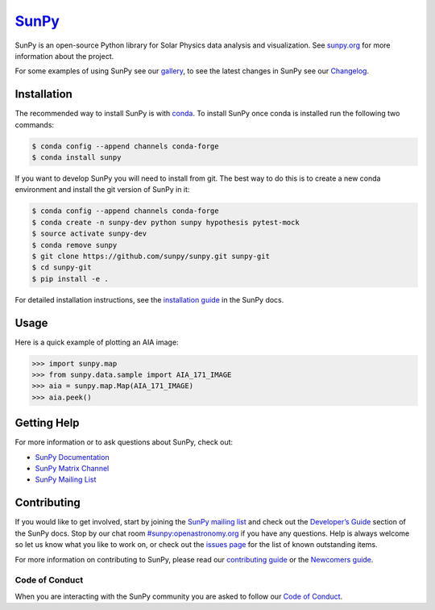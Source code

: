 `SunPy`_
========

|Latest Version| |Build Status| |Build status| |codecov| |Research software impact| |DOI| |Powered by NumFOCUS|

SunPy is an open-source Python library for Solar Physics data analysis and visualization.
See `sunpy.org`_ for more information about the project.

For some examples of using SunPy see our `gallery`_, to see the latest changes in SunPy see our `Changelog`_.

Installation
------------

The recommended way to install SunPy is with `conda`_.
To install SunPy once conda is installed run the following two commands:

.. code:: bash

    $ conda config --append channels conda-forge
    $ conda install sunpy

If you want to develop SunPy you will need to install from git.
The best way to do this is to create a new conda environment and install the git version of SunPy in it:

.. code:: bash

    $ conda config --append channels conda-forge
    $ conda create -n sunpy-dev python sunpy hypothesis pytest-mock
    $ source activate sunpy-dev
    $ conda remove sunpy
    $ git clone https://github.com/sunpy/sunpy.git sunpy-git
    $ cd sunpy-git
    $ pip install -e .

For detailed installation instructions, see the `installation guide`_ in the SunPy docs.

Usage
-----

Here is a quick example of plotting an AIA image:

.. code:: python

    >>> import sunpy.map
    >>> from sunpy.data.sample import AIA_171_IMAGE
    >>> aia = sunpy.map.Map(AIA_171_IMAGE)
    >>> aia.peek()

Getting Help
------------

For more information or to ask questions about SunPy, check out:

-  `SunPy Documentation`_
-  `SunPy Matrix Channel`_
-  `SunPy Mailing List`_

Contributing
------------

|Open Source Helpers|

If you would like to get involved, start by joining the `SunPy mailing list`_ and check out the `Developer’s Guide`_ section of the SunPy docs.
Stop by our chat room `#sunpy:openastronomy.org`_ if you have any questions.
Help is always welcome so let us know what you like to work on, or check out the `issues page`_ for the list of known outstanding items.

For more information on contributing to SunPy, please read our `contributing guide`_ or the `Newcomers guide`_.

Code of Conduct
~~~~~~~~~~~~~~~

When you are interacting with the SunPy community you are asked to
follow our `Code of Conduct`_.

.. |Latest Version| image:: https://img.shields.io/pypi/v/sunpy.svg
   :target: https://pypi.python.org/pypi/sunpy/
.. |Build Status| image:: https://secure.travis-ci.org/sunpy/sunpy.svg
   :target: http://travis-ci.org/sunpy/sunpy
.. |Build status| image:: https://ci.appveyor.com/api/projects/status/xow461iejsjvp9vl?svg=true
   :target: https://ci.appveyor.com/project/sunpy/sunpy
.. |codecov| image:: https://codecov.io/gh/sunpy/sunpy/branch/master/graph/badge.svg
   :target: https://codecov.io/gh/sunpy/sunpy
.. |Research software impact| image:: http://depsy.org/api/package/pypi/sunpy/badge.svg
   :target: http://depsy.org/package/python/sunpy
.. |DOI| image:: https://zenodo.org/badge/2165383.svg
   :target: https://zenodo.org/badge/latestdoi/2165383
.. |Powered by NumFOCUS| image:: https://img.shields.io/badge/powered%20by-NumFOCUS-orange.svg?style=flat&colorA=E1523D&colorB=007D8A
   :target: http://numfocus.org
.. |Open Source Helpers| image:: https://www.codetriage.com/sunpy/sunpy/badges/users.svg
   :target: https://www.codetriage.com/sunpy/sunpy

.. _SunPy: http://sunpy.org
.. _sunpy.org: http://sunpy.org
.. _gallery: http://docs.sunpy.org/en/stable/generated/gallery/index.html
.. _conda: https://www.continuum.io/downloads
.. _installation guide: http://docs.sunpy.org/en/latest/guide/installation/index.html
.. _SunPy Documentation: http://docs.sunpy.org/
.. _SunPy Mailing List: https://groups.google.com/forum/#!forum/sunpy
.. _SunPy Matrix Channel: https://chat.openastronomy.org/#/room/#sunpy:openastronomy.org
.. _SunPy mailing list: https://groups.google.com/forum/#!forum/sunpy
.. _Developer’s Guide: http://docs.sunpy.org/en/latest/dev_guide/index.html
.. _`#sunpy:openastronomy.org`: https://chat.openastronomy.org/#/room/#sunpy:openastronomy.org
.. _issues page: https://github.com/sunpy/sunpy/issues
.. _contributing guide: https://github.com/sunpy/sunpy/blob/master/CONTRIBUTING.rst
.. _Newcomers guide: http://docs.sunpy.org/en/stable/dev_guide/newcomers.html
.. _Code of Conduct: http://docs.sunpy.org/en/stable/coc.html
.. _Changelog: https://docs.sunpy.org/en/latest/whatsnew/changelog.html
